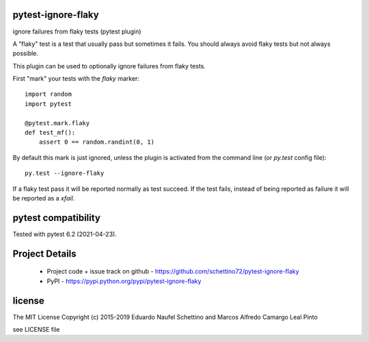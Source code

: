 .. image:: https://img.shields.io/pypi/v/pytest-ignore-flaky.svg
   :target: https://pypi.python.org/pypi/pytest-ignore-flaky

.. image:: https://img.shields.io/pypi/pyversions/pytest-ignore-flaky.svg
   :target: https://pypi.python.org/pypi/pytest-ignore-flaky

.. image:: https://github.com/schettino72/pytest-ignore-flaky/workflows/tests/badge.svg
   :target: https://github.com/schettino72/pytest-ignore-flaky/actions?query=workflow%3Atests


pytest-ignore-flaky
====================

ignore failures from flaky tests (pytest plugin)

A "flaky" test is a test that usually pass but sometimes it fails.
You should always avoid flaky tests but not always possible.

This plugin can be used to optionally ignore failures from flaky tests.

First "mark" your tests with the `flaky` marker::

  import random
  import pytest

  @pytest.mark.flaky
  def test_mf():
      assert 0 == random.randint(0, 1)

By default this mark is just ignored, unless the plugin is activated from the
command line (or `py.test` config file)::

  py.test --ignore-flaky

If a flaky test pass it will be reported normally as test succeed.
If the test fails, instead of being reported as failure it will be reported as
a `xfail`.


pytest compatibility
====================

Tested with pytest 6.2 (2021-04-23).


Project Details
===============

 - Project code + issue track on github - https://github.com/schettino72/pytest-ignore-flaky
 - PyPI - https://pypi.python.org/pypi/pytest-ignore-flaky


license
=======

The MIT License
Copyright (c) 2015-2019 Eduardo Naufel Schettino and Marcos Alfredo Camargo Leal Pinto

see LICENSE file
